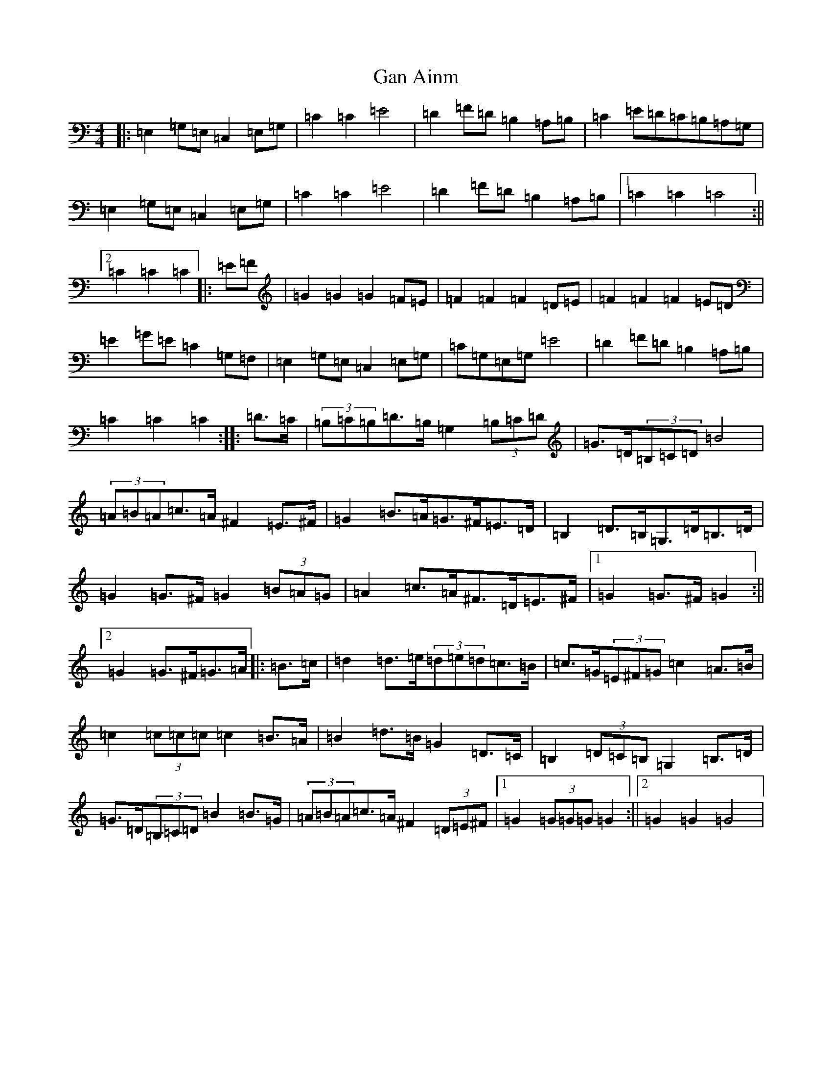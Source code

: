 X: 7658
T: Gan Ainm
S: https://thesession.org/tunes/8845#setting8845
R: barndance
M:4/4
L:1/8
K: C Major
|:=E,2=G,=E,=C,2=E,=G,|=C2=C2=E4|=D2=F=D=B,2=A,=B,|=C2=E=D=C=B,=A,=G,|=E,2=G,=E,=C,2=E,=G,|=C2=C2=E4|=D2=F=D=B,2=A,=B,|1=C2=C2=C4:||2=C2=C2=C2|:=E=F|=G2=G2=G2=F=E|=F2=F2=F2=D=E|=F2=F2=F2=E=D|=E2=G=E=C2=G,=F,|=E,2=G,=E,=C,2=E,=G,|=C=G,=E,=G,=E4|=D2=F=D=B,2=A,=B,|=C2=C2=C2:||:=D>=C|(3=B,=C=B,=D>=B,=G,2(3=B,=C=D|=G>=D(3=B,=C=D=B4|(3=A=B=A=c>=A^F2=E>^F|=G2=B>=A=G>^F=E>=D|=B,2=D>=B,=G,>=D=B,>=D|=G2=G>^F=G2(3=B=A=G|=A2=c>=A^F>=D=E>^F|1=G2=G>^F=G2:||2=G2=G>^F=G>=A|:=B>=c|=d2=d>=e(3=d=e=d=c>=B|=c>=G(3=E^F=G=c2=A>=B|=c2(3=c=c=c=c2=B>=A|=B2=d>=B=G2=D>=C|=B,2(3=D=C=B,=G,2=B,>=D|=G>=D(3=B,=C=D=B2=B>=G|(3=A=B=A=c>=A^F2(3=D=E^F|1=G2(3=G=G=G=G2:||2=G2=G2=G4|